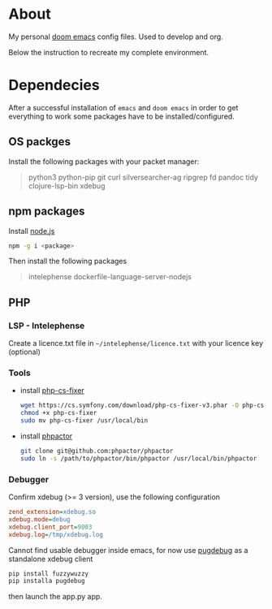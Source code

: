 * About
My personal [[https://github.com/hlissner/doom-emacs][doom emacs]] config files. Used to develop and org.

Below the instruction to recreate my complete environment.
* Dependecies
After a successful installation of =emacs= and =doom emacs= in order to get everything to work some packages have to be installed/configured.
** OS packges
Install the following packages with your packet manager:
#+begin_quote
python3 python-pip git curl silversearcher-ag ripgrep fd pandoc tidy clojure-lsp-bin xdebug
#+end_quote
** npm packages
Install [[https://nodejs.org/][node.js]]
#+begin_src sh :dir /sudo::
npm -g i <package>
#+end_src
Then install the following packages
#+begin_quote
intelephense dockerfile-language-server-nodejs
#+end_quote
** PHP
*** LSP - Intelephense
Create a licence.txt file in =~/intelephense/licence.txt= with your licence key (optional)
*** Tools
- install [[https://github.com/stephpy/vim-php-cs-fixer][php-cs-fixer]]
  #+begin_src sh :dir
wget https://cs.symfony.com/download/php-cs-fixer-v3.phar -O php-cs-fixer
chmod +x php-cs-fixer
sudo mv php-cs-fixer /usr/local/bin
  #+end_src
- install [[https://github.com/phpactor/phpactor][phpactor]]
  #+begin_src sh :dir
git clone git@github.com:phpactor/phpactor
sudo ln -s /path/to/phpactor/bin/phpactor /usr/local/bin/phpactor
  #+end_src
*** Debugger
Confirm xdebug (>= 3 version), use the following configuration
#+begin_src ini
zend_extension=xdebug.so
xdebug.mode=debug
xdebug.client_port=9003
xdebug.log=/tmp/xdebug.log
#+end_src
Cannot find usable debugger inside emacs, for now use [[https://github.com/robertbasic/pugdebug][pugdebug]] as a standalone xdebug client
#+begin_src sh
pip install fuzzywuzzy
pip installa pugdebug
#+end_src
then launch the app.py app.
